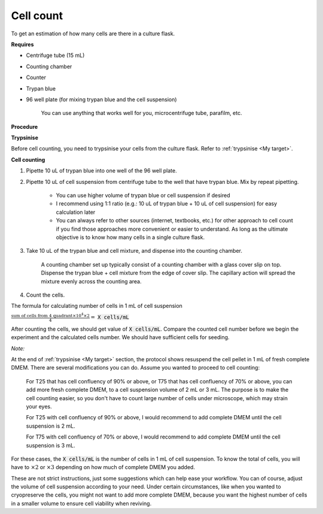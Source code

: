 .. _cell count:


Cell count
==========

To get an estimation of how many cells are there in a culture flask. 


**Requires**

* Centrifuge tube (15 mL)
* Counting chamber
* Counter
* Trypan blue
* 96 well plate (for mixing trypan blue and the cell suspension)

    You can use anything that works well for you, microcentrifuge tube, parafilm, etc. 


**Procedure**

**Trypsinise**

Before cell counting, you need to trypsinise your cells from the culture flask. Refer to :ref:`trypsinise <My target>`.


**Cell counting**

#. Pipette 10 uL of trypan blue into one well of the 96 well plate.
#. Pipette 10 uL of cell suspension from centrifuge tube to the well that have trypan blue. Mix by repeat pipetting. 

    * You can use higher volume of trypan blue or cell suspension if desired 
    * I recommend using 1:1 ratio (e.g.: 10 uL of trypan blue + 10 uL of cell suspension) for easy calculation later
    * You can always refer to other sources (internet, textbooks, etc.) for other approach to cell count if you find those approaches more convenient or easier to understand. As long as the ultimate objective is to know how many cells in a single culture flask. 

#. Take 10 uL of the trypan blue and cell mixture, and dispense into the counting chamber.

    A counting chamber set up typically consist of a counting chamber with a glass cover slip on top. Dispense the trypan blue + cell mixture from the edge of cover slip. The capillary action will spread the mixture evenly across the counting area. 

#. Count the cells. 

The formula for calculating number of cells in 1 mL of cell suspension

:math:`\frac{\text{sum of cells from 4 quadrant} \times 10^4 \times 2}{4} =` :code:`X cells/mL`

After counting the cells, we should get value of :code:`X cells/mL`. Compare the counted cell number before we begin the experiment and the calculated cells number. We should have sufficient cells for seeding. 


*Note:* 

At the end of :ref:`trypsinise <My target>` section, the protocol shows resuspend the cell pellet in 1 mL of fresh complete DMEM. There are several modifications you can do. Assume you wanted to proceed to cell counting: 

  For T25 that has cell confluency of 90% or above, or T75 that has cell confluency of 70% or above, you can add more fresh complete DMEM, to a cell suspension volume of 2 mL or 3 mL. The purpose is to make the cell counting easier, so you don't have to count large number of cells under microscope, which may strain your eyes. 

  For T25 with cell confluency of 90% or above, I would recommend to add complete DMEM until the cell suspension is 2 mL. 
  
  For T75 with cell confluency of 70% or above, I would recommend to add complete DMEM until the cell suspension is 3 mL. 

For these cases, the :code:`X cells/mL` is the number of cells in 1 mL of cell suspension. To know the total of cells, you will have to :math:`\times 2` or :math:`\times 3` depending on how much of complete DMEM you added. 

These are not strict instructions, just some suggestions which can help ease your workflow. You can of course, adjust the volume of cell suspension according to your need. Under certain circumstances, like when you wanted to cryopreserve the cells, you might not want to add more complete DMEM, because you want the highest number of cells in a smaller volume to ensure cell viability when reviving. 
